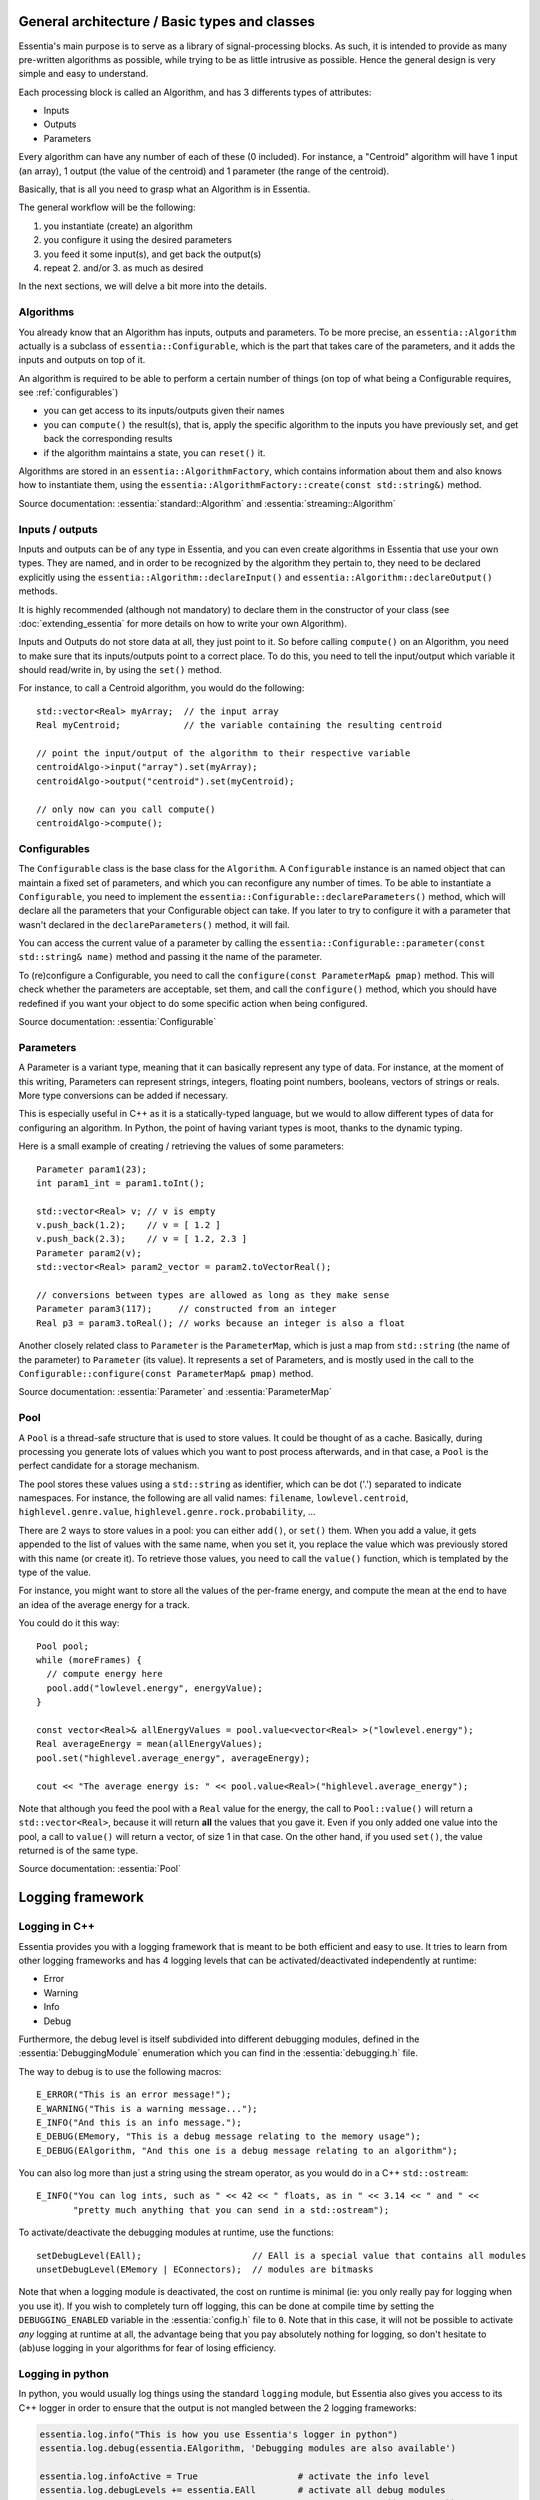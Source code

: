 .. highlight:: c++

General architecture / Basic types and classes
==============================================

Essentia's main purpose is to serve as a library of signal-processing blocks.
As such, it is intended to provide as many pre-written algorithms as possible,
while trying to be as little intrusive as possible. Hence the general design is
very simple and easy to understand.

Each processing block is called an Algorithm, and has 3 differents types of attributes:

* Inputs
* Outputs
* Parameters

Every algorithm can have any number of each of these (0 included).
For instance, a "Centroid" algorithm will have 1 input (an array), 1 output (the value
of the centroid) and 1 parameter (the range of the centroid).

Basically, that is all you need to grasp what an Algorithm is in Essentia.

The general workflow will be the following:

1. you instantiate (create) an algorithm
2. you configure it using the desired parameters
3. you feed it some input(s), and get back the output(s)
4. repeat 2. and/or 3. as much as desired

In the next sections, we will delve a bit more into the details.



Algorithms
----------

You already know that an Algorithm has inputs, outputs and parameters. To be more
precise, an ``essentia::Algorithm`` actually is a subclass of ``essentia::Configurable``,
which is the part that takes care of the parameters, and it adds the inputs and
outputs on top of it.

An algorithm is required to be able to perform a certain number of things (on top
of what being a Configurable requires, see :ref:`configurables`)

* you can get access to its inputs/outputs given their names
* you can ``compute()`` the result(s), that is, apply the specific algorithm to the
  inputs you have previously set, and get back the corresponding results
* if the algorithm maintains a state, you can ``reset()`` it.

Algorithms are stored in an ``essentia::AlgorithmFactory``, which contains information
about them and also knows how to instantiate them, using the
``essentia::AlgorithmFactory::create(const std::string&)`` method.

Source documentation: :essentia:`standard::Algorithm` and :essentia:`streaming::Algorithm`



Inputs / outputs
----------------

Inputs and outputs can be of any type in Essentia, and you can even create algorithms
in Essentia that use your own types. They are named, and in order to be recognized by
the algorithm they pertain to, they need to be declared explicitly using the
``essentia::Algorithm::declareInput()`` and ``essentia::Algorithm::declareOutput()`` methods.

It is highly recommended (although not mandatory) to declare them in the constructor of
your class (see :doc:`extending_essentia` for more details on how to write your own Algorithm).

Inputs and Outputs do not store data at all, they just point to it. So before calling
``compute()`` on an Algorithm, you need to make sure that its inputs/outputs point
to a correct place. To do this, you need to tell the input/output which variable
it should read/write in, by using the ``set()`` method.

For instance, to call a Centroid algorithm, you would do the following::


  std::vector<Real> myArray;  // the input array
  Real myCentroid;            // the variable containing the resulting centroid

  // point the input/output of the algorithm to their respective variable
  centroidAlgo->input("array").set(myArray);
  centroidAlgo->output("centroid").set(myCentroid);

  // only now can you call compute()
  centroidAlgo->compute();


.. _configurables:

Configurables
-------------

The ``Configurable`` class is the base class for the ``Algorithm``. A ``Configurable`` instance is
an named object that can maintain a fixed set of parameters, and which you can reconfigure any
number of times. To be able to instantiate a ``Configurable``, you need to implement the
``essentia::Configurable::declareParameters()`` method, which will declare all the
parameters that your Configurable object can take. If you later to try to configure it
with a parameter that wasn't declared in the ``declareParameters()`` method, it will fail.

You can access the current value of a parameter by calling the
``essentia::Configurable::parameter(const std::string& name)`` method and passing it the
name of the parameter.

To (re)configure a Configurable, you need to call the ``configure(const ParameterMap& pmap)`` method.
This will check whether the parameters are acceptable, set them, and call the ``configure()`` method,
which you should have redefined if you want your object to do some specific action when being configured.

Source documentation: :essentia:`Configurable`


Parameters
----------

A Parameter is a variant type, meaning that it can basically represent any type of data.
For instance, at the moment of this writing, Parameters can represent strings, integers,
floating point numbers, booleans, vectors of strings or reals. More type conversions can
be added if necessary.

This is especially useful in C++ as it is a statically-typed language, but we would to allow
different types of data for configuring an algorithm. In Python, the point of having variant
types is moot, thanks to the dynamic typing.

Here is a small example of creating / retrieving the values of some parameters::

  Parameter param1(23);
  int param1_int = param1.toInt();

  std::vector<Real> v; // v is empty
  v.push_back(1.2);    // v = [ 1.2 ]
  v.push_back(2.3);    // v = [ 1.2, 2.3 ]
  Parameter param2(v);
  std::vector<Real> param2_vector = param2.toVectorReal();

  // conversions between types are allowed as long as they make sense
  Parameter param3(117);     // constructed from an integer
  Real p3 = param3.toReal(); // works because an integer is also a float


Another closely related class to ``Parameter`` is the ``ParameterMap``, which is just
a map from ``std::string`` (the name of the parameter) to ``Parameter`` (its value).
It represents a set of Parameters, and is mostly used in the call to the
``Configurable::configure(const ParameterMap& pmap)`` method.

Source documentation: :essentia:`Parameter` and :essentia:`ParameterMap`



Pool
----

A ``Pool`` is a thread-safe structure that is used to store values. It could be thought of as a cache.
Basically, during processing you generate lots of values which you want to post process
afterwards, and in that case, a ``Pool`` is the perfect candidate for a storage mechanism.

The pool stores these values using a ``std::string`` as identifier, which can be
dot ('.') separated to indicate namespaces. For instance, the following are all valid
names: ``filename``, ``lowlevel.centroid``, ``highlevel.genre.value``,
``highlevel.genre.rock.probability``, ...

There are 2 ways to store values in a pool: you can either ``add()``, or ``set()`` them.
When you add a value, it gets appended to the list of values with the same name, when you
set it, you replace the value which was previously stored with this name (or create it).
To retrieve those values, you need to call the ``value()`` function, which is templated by
the type of the value.

For instance, you might want to store all the values of the per-frame energy, and compute
the mean at the end to have an idea of the average energy for a track.

You could do it this way::

  Pool pool;
  while (moreFrames) {
    // compute energy here
    pool.add("lowlevel.energy", energyValue);
  }

  const vector<Real>& allEnergyValues = pool.value<vector<Real> >("lowlevel.energy");
  Real averageEnergy = mean(allEnergyValues);
  pool.set("highlevel.average_energy", averageEnergy);

  cout << "The average energy is: " << pool.value<Real>("highlevel.average_energy");


Note that although you feed the pool with a ``Real`` value for the energy, the call to
``Pool::value()`` will return a ``std::vector<Real>``, because it will return **all**
the values that you gave it. Even if you only added one value into the pool, a call
to ``value()`` will return a vector, of size 1 in that case.
On the other hand, if you used ``set()``, the value returned is of the same type.

Source documentation: :essentia:`Pool`


Logging framework
=================

Logging in C++
--------------

Essentia provides you with a logging framework that is meant to be both efficient
and easy to use. It tries to learn from other logging frameworks and has 4 logging
levels that can be activated/deactivated independently at runtime:

* Error
* Warning
* Info
* Debug

Furthermore, the debug level is itself subdivided into different debugging modules,
defined in the :essentia:`DebuggingModule` enumeration which you can find in the
:essentia:`debugging.h` file.

The way to debug is to use the following macros::

    E_ERROR("This is an error message!");
    E_WARNING("This is a warning message...");
    E_INFO("And this is an info message.");
    E_DEBUG(EMemory, "This is a debug message relating to the memory usage");
    E_DEBUG(EAlgorithm, "And this one is a debug message relating to an algorithm");

You can also log more than just a string using the stream operator, as you would do
in a C++ ``std::ostream``::

    E_INFO("You can log ints, such as " << 42 << " floats, as in " << 3.14 << " and " <<
           "pretty much anything that you can send in a std::ostream");

To activate/deactivate the debugging modules at runtime, use the functions::

    setDebugLevel(EAll);                     // EAll is a special value that contains all modules
    unsetDebugLevel(EMemory | EConnectors);  // modules are bitmasks

Note that when a logging module is deactivated, the cost on runtime is minimal
(ie: you only really pay for logging when you use it). If you wish to completely
turn off logging, this can be done at compile time by setting the ``DEBUGGING_ENABLED``
variable in the :essentia:`config.h` file to ``0``. Note that in this case, it will not be
possible to activate *any* logging at runtime at all, the advantage being that you
pay absolutely nothing for logging, so don't hesitate to (ab)use logging in your
algorithms for fear of losing efficiency.

Logging in python
-----------------

In python, you would usually log things using the standard ``logging`` module, but
Essentia also gives you access to its C++ logger in order to ensure that
the output is not mangled between the 2 logging frameworks:

.. code-block:: python

    essentia.log.info("This is how you use Essentia's logger in python")
    essentia.log.debug(essentia.EAlgorithm, 'Debugging modules are also available')

    essentia.log.infoActive = True                   # activate the info level
    essentia.log.debugLevels += essentia.EAll        # activate all debug modules
    essentia.log.debugLevels -= essentia.EExecution  # deactivate the ``Execution`` one
